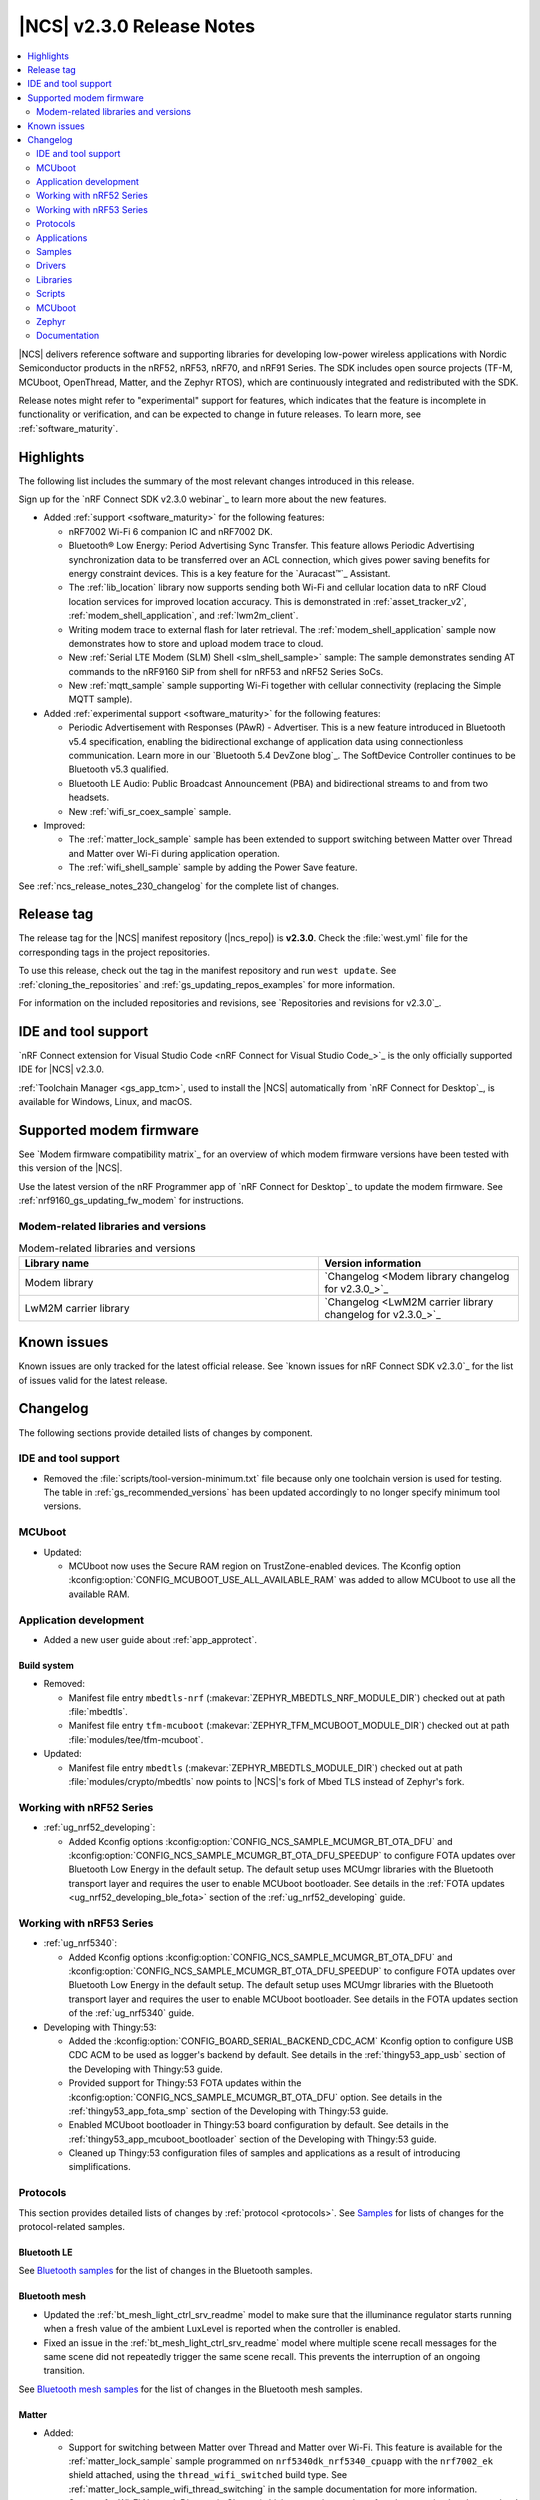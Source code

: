 .. _ncs_release_notes_230:

|NCS| v2.3.0 Release Notes
##########################

.. contents::
   :local:
   :depth: 2

|NCS| delivers reference software and supporting libraries for developing low-power wireless applications with Nordic Semiconductor products in the nRF52, nRF53, nRF70, and nRF91 Series.
The SDK includes open source projects (TF-M, MCUboot, OpenThread, Matter, and the Zephyr RTOS), which are continuously integrated and redistributed with the SDK.

Release notes might refer to "experimental" support for features, which indicates that the feature is incomplete in functionality or verification, and can be expected to change in future releases.
To learn more, see :ref:`software_maturity`.

Highlights
**********

The following list includes the summary of the most relevant changes introduced in this release.

Sign up for the `nRF Connect SDK v2.3.0 webinar`_ to learn more about the new features.

* Added :ref:`support <software_maturity>` for the following features:

  * nRF7002 Wi-Fi 6 companion IC and nRF7002 DK.
  * Bluetooth® Low Energy: Period Advertising Sync Transfer.
    This feature allows Periodic Advertising synchronization data to be transferred over an ACL connection, which gives power saving benefits for energy constraint devices.
    This is a key feature for the `Auracast™`_ Assistant.
  * The :ref:`lib_location` library now supports sending both Wi-Fi and cellular location data to nRF Cloud location services for improved location accuracy.
    This is demonstrated in :ref:`asset_tracker_v2`, :ref:`modem_shell_application`, and :ref:`lwm2m_client`.
  * Writing modem trace to external flash for later retrieval.
    The :ref:`modem_shell_application` sample now demonstrates how to store and upload modem trace to cloud.
  * New :ref:`Serial LTE Modem (SLM) Shell <slm_shell_sample>` sample:
    The sample demonstrates sending AT commands to the nRF9160 SiP from shell for nRF53 and nRF52 Series SoCs.
  * New :ref:`mqtt_sample` sample supporting Wi-Fi together with cellular connectivity (replacing the Simple MQTT sample).

* Added :ref:`experimental support <software_maturity>` for the following features:

  * Periodic Advertisement with Responses (PAwR) - Advertiser.
    This is a new feature introduced in Bluetooth v5.4 specification, enabling the bidirectional exchange of application data using connectionless communication.
    Learn more in our `Bluetooth 5.4 DevZone blog`_.
    The SoftDevice Controller continues to be Bluetooth v5.3 qualified.
  * Bluetooth LE Audio: Public Broadcast Announcement (PBA) and bidirectional streams to and from two headsets.
  * New :ref:`wifi_sr_coex_sample` sample.

* Improved:

  * The :ref:`matter_lock_sample` sample has been extended to support switching between Matter over Thread and Matter over Wi-Fi during application operation.
  * The :ref:`wifi_shell_sample` sample by adding the Power Save feature.

See :ref:`ncs_release_notes_230_changelog` for the complete list of changes.

Release tag
***********

The release tag for the |NCS| manifest repository (|ncs_repo|) is **v2.3.0**.
Check the :file:`west.yml` file for the corresponding tags in the project repositories.

To use this release, check out the tag in the manifest repository and run ``west update``.
See :ref:`cloning_the_repositories` and :ref:`gs_updating_repos_examples` for more information.

For information on the included repositories and revisions, see `Repositories and revisions for v2.3.0`_.

IDE and tool support
********************

`nRF Connect extension for Visual Studio Code <nRF Connect for Visual Studio Code_>`_ is the only officially supported IDE for |NCS| v2.3.0.

:ref:`Toolchain Manager <gs_app_tcm>`, used to install the |NCS| automatically from `nRF Connect for Desktop`_, is available for Windows, Linux, and macOS.

Supported modem firmware
************************

See `Modem firmware compatibility matrix`_ for an overview of which modem firmware versions have been tested with this version of the |NCS|.

Use the latest version of the nRF Programmer app of `nRF Connect for Desktop`_ to update the modem firmware.
See :ref:`nrf9160_gs_updating_fw_modem` for instructions.

Modem-related libraries and versions
====================================

.. list-table:: Modem-related libraries and versions
   :widths: 15 10
   :header-rows: 1

   * - Library name
     - Version information
   * - Modem library
     - `Changelog <Modem library changelog for v2.3.0_>`_
   * - LwM2M carrier library
     - `Changelog <LwM2M carrier library changelog for v2.3.0_>`_

Known issues
************

Known issues are only tracked for the latest official release.
See `known issues for nRF Connect SDK v2.3.0`_ for the list of issues valid for the latest release.

.. _ncs_release_notes_230_changelog:

Changelog
*********

The following sections provide detailed lists of changes by component.

IDE and tool support
====================

* Removed the :file:`scripts/tool-version-minimum.txt` file because only one toolchain version is used for testing.
  The table in :ref:`gs_recommended_versions` has been updated accordingly to no longer specify minimum tool versions.

MCUboot
=======

* Updated:

  * MCUboot now uses the Secure RAM region on TrustZone-enabled devices.
    The Kconfig option :kconfig:option:`CONFIG_MCUBOOT_USE_ALL_AVAILABLE_RAM` was added to allow MCUboot to use all the available RAM.

Application development
=======================

* Added a new user guide about :ref:`app_approtect`.

Build system
------------

* Removed:

  * Manifest file entry ``mbedtls-nrf`` (:makevar:`ZEPHYR_MBEDTLS_NRF_MODULE_DIR`) checked out at path :file:`mbedtls`.
  * Manifest file entry ``tfm-mcuboot`` (:makevar:`ZEPHYR_TFM_MCUBOOT_MODULE_DIR`) checked out at path :file:`modules/tee/tfm-mcuboot`.

* Updated:

  * Manifest file entry ``mbedtls`` (:makevar:`ZEPHYR_MBEDTLS_MODULE_DIR`) checked out at path :file:`modules/crypto/mbedtls` now points to |NCS|'s fork of Mbed TLS instead of Zephyr's fork.

Working with nRF52 Series
=========================

* :ref:`ug_nrf52_developing`:

  * Added Kconfig options :kconfig:option:`CONFIG_NCS_SAMPLE_MCUMGR_BT_OTA_DFU` and :kconfig:option:`CONFIG_NCS_SAMPLE_MCUMGR_BT_OTA_DFU_SPEEDUP` to configure FOTA updates over Bluetooth Low Energy in the default setup.
    The default setup uses MCUmgr libraries with the Bluetooth transport layer and requires the user to enable MCUboot bootloader.
    See details in the :ref:`FOTA updates <ug_nrf52_developing_ble_fota>` section of the :ref:`ug_nrf52_developing` guide.

Working with nRF53 Series
=========================

* :ref:`ug_nrf5340`:

  * Added Kconfig options :kconfig:option:`CONFIG_NCS_SAMPLE_MCUMGR_BT_OTA_DFU` and :kconfig:option:`CONFIG_NCS_SAMPLE_MCUMGR_BT_OTA_DFU_SPEEDUP` to configure FOTA updates over Bluetooth Low Energy in the default setup.
    The default setup uses MCUmgr libraries with the Bluetooth transport layer and requires the user to enable MCUboot bootloader.
    See details in the FOTA updates section of the :ref:`ug_nrf5340` guide.

* Developing with Thingy:53:

  * Added the :kconfig:option:`CONFIG_BOARD_SERIAL_BACKEND_CDC_ACM` Kconfig option to configure USB CDC ACM to be used as logger's backend by default.
    See details in the :ref:`thingy53_app_usb` section of the Developing with Thingy:53 guide.
  * Provided support for Thingy:53 FOTA updates within the :kconfig:option:`CONFIG_NCS_SAMPLE_MCUMGR_BT_OTA_DFU` option.
    See details in the :ref:`thingy53_app_fota_smp` section of the Developing with Thingy:53 guide.
  * Enabled MCUboot bootloader in Thingy:53 board configuration by default.
    See details in the :ref:`thingy53_app_mcuboot_bootloader` section of the Developing with Thingy:53 guide.
  * Cleaned up Thingy:53 configuration files of samples and applications as a result of introducing simplifications.

Protocols
=========

This section provides detailed lists of changes by :ref:`protocol <protocols>`.
See `Samples`_ for lists of changes for the protocol-related samples.

Bluetooth LE
------------

See `Bluetooth samples`_ for the list of changes in the Bluetooth samples.

Bluetooth mesh
--------------

* Updated the :ref:`bt_mesh_light_ctrl_srv_readme` model to make sure that the illuminance regulator starts running when a fresh value of the ambient LuxLevel is reported when the controller is enabled.

* Fixed an issue in the :ref:`bt_mesh_light_ctrl_srv_readme` model where multiple scene recall messages for the same scene did not repeatedly trigger the same scene recall.
  This prevents the interruption of an ongoing transition.

See `Bluetooth mesh samples`_ for the list of changes in the Bluetooth mesh samples.

Matter
------

* Added:

  * Support for switching between Matter over Thread and Matter over Wi-Fi.
    This feature is available for the :ref:`matter_lock_sample` sample programmed on ``nrf5340dk_nrf5340_cpuapp`` with the ``nrf7002_ek`` shield attached, using the ``thread_wifi_switched`` build type.
    See :ref:`matter_lock_sample_wifi_thread_switching` in the sample documentation for more information.
  * Support for Wi-Fi Network Diagnostic Cluster (which counts the number of packets received and transmitted on the Wi-Fi interface).
  * Default support for nRF7002 revision B.
  * Specific QR code and onboarding information in the documentation for each :ref:`Matter sample <matter_samples>` and the :ref:`Matter weather station <matter_weather_station_app>`.
  * The Bluetooth LE advertising arbiter class that enables easier coexistence of application components that want to advertise their Bluetooth LE services.
  * Support for erasing settings partition during DFU over Bluetooth LE SMP for the Nordic nRF52 Series SoCs.
  * Mechanism to retry a failed Wi-Fi connection.
  * Support for ZAP tool under Windows.
  * Documentation about :ref:`switchable Matter over Thread and Matter over Wi-Fi <ug_matter_overview_architecture_integration_designs>` platform design.
  * Documentation about :ref:`ug_matter_gs_ecosystem_compatibility_testing`.
  * Documentation about :ref:`ug_matter_device_low_power_configuration`.
  * Documentation about :ref:`ug_matter_gs_transmission_power`.

* Updated:

  * The default heap implementation to use Zephyr's ``sys_heap`` (:kconfig:option:`CONFIG_CHIP_MALLOC_SYS_HEAP`) to better control the RAM usage of Matter applications.
  * :ref:`ug_matter_device_certification` page with a section about certification document templates.
  * :ref:`ug_matter_overview_commissioning` page with information about :ref:`ug_matter_network_topologies_commissioning_onboarding_formats`.
  * :ref:`ug_matter_hw_requirements` page with a section about :ref:`ug_matter_hw_requirements_layouts`.
  * Default retry intervals used by Matter Reliability Protocol for Matter over Thread to account for longer round-trip times in Thread networks with multiple intermediate nodes.
  * The Bluetooth LE connection timeout parameters and the update timeout parameters to make communication over Bluetooth LE more reliable.
  * Default transmission output power for Matter over Thread devices to the maximum available one for all targets:
    8 dBm for nRF52840, 3 dBm for nRF5340, 20 dBm for all devices with FEM enabled, and 0 dBm for sleepy devices.
  * :ref:`ug_matter_gs_adding_cluster` page with instructions on how to use ZAP tool binaries.
    Before this release, the ZAP tool had to be built from sources.
  * :ref:`ug_matter_hw_requirements` with updated memory requirement values valid for the |NCS| v2.3.0.

* Fixed:

  * An issue where the connection would time out when attaching to a Wi-Fi access point that requires Wi-Fi Protected Access 3 (WPA3).
  * An issue where the ``NetworkInterfaces`` attribute of General Diagnostics cluster would return EUI-64 instead of MAC Extended Address for Thread network interfaces.

* Removed support for Android CHIP Tool from the documentation and release artifacts.
  Moving forward, it is recommended to use the development tool CHIP Tool for Linux or macOS or mobile applications from publicly available Matter Ecosystems.

See `Matter samples`_ for the list of changes in the Matter samples.

Matter fork
+++++++++++

The Matter fork in the |NCS| (``sdk-connectedhomeip``) contains all commits from the upstream Matter repository up to, and including, the ``1.0.0.2`` tag.

The following list summarizes the most important changes inherited from the upstream Matter:

* Added:

  * The initial implementation of Matter's cryptographic operations based on PSA crypto API.
  * An alternative factory reset implementation that erases the entire non-volatile storage flash partition.

* Updated Basic cluster by renaming it to Basic Information cluster to match the specification.

Thread
------

* Added:

  * Support for setting the default Thread output power using the :kconfig:option:`OPENTHREAD_DEFAULT_TX_POWER` Kconfig option.
  * A Thread :ref:`power consumption data <thread_power_consumption>` page.

See `Thread samples`_ for the list of changes in the Thread samples.

Zigbee
------

* Updated Zigbee Network Co-processor Host package to the new version v2.2.1.

* Fixed an issue where buffer would not be freed at the ZC after a secure rejoin of a ZED.

Enhanced ShockBurst (ESB)
-------------------------

* Added support for front-end modules.
  The ESB module requires linking the :ref:`MPSL library <nrfxlib:mpsl_lib>`.

* Updated:

  * Number of PPI/DPPI channels used from three to six.
  * Events 6 and 7 from the EGU0 instance by assigning them to the ESB module.
  * The type parameter of the function :c:func:`esb_set_tx_power` to ``int8_t``.

Wi-Fi
-----

* Added:

  * New sample :ref:`wifi_sr_coex_sample` demonstrating Wi-Fi Bluetooth LE coexistence.
  * :ref:`ug_wifi` document.
  * :ref:`lib_wifi_credentials` library to store credentials.
  * :ref:`wifi_mgmt_ext` library to provide an ``autoconnect`` command based on Wi-Fi credentials.

* Updated:

  * Wi-Fi coexistence is no longer enabled by default.
    It must be enabled explicitly in Kconfig using :kconfig:option:`CONFIG_MPSL_CX`.
    On the nRF5340, this option must be selected for both the application core and the network core images.

* Removed the support for nRF7002 revision A.

See `Wi-Fi samples`_ for the list of changes in the Wi-Fi samples.

Applications
============

This section provides detailed lists of changes by :ref:`application <applications>`.

nRF9160: Asset Tracker v2
-------------------------

* Added:

  * Wi-Fi support for nRF9160 DK + nRF7002 EK configuration.
  * A section about :ref:`Custom transport <asset_tracker_v2_ext_transport>` in the :ref:`asset_tracker_v2_debug_module` documentation.

* Updated:

  * Due to the :ref:`lib_location` library updates related to combined cellular and Wi-Fi positioning, the following events and functions have been added replacing old ones:

    * :c:enum:`LOCATION_MODULE_EVT_CLOUD_LOCATION_DATA_READY` replaces ``LOCATION_MODULE_EVT_NEIGHBOR_CELLS_DATA_READY`` and ``LOCATION_MODULE_EVT_WIFI_ACCESS_POINTS_DATA_READY``
    * :c:enum:`DATA_EVT_CLOUD_LOCATION_DATA_SEND` replaces ``DATA_EVT_NEIGHBOR_CELLS_DATA_SEND`` and ``DATA_EVT_WIFI_ACCESS_POINTS_DATA_SEND``
    * :c:func:`cloud_codec_encode_cloud_location` function replaces ``cloud_codec_encode_neighbor_cells`` and ``cloud_codec_encode_wifi_access_points``
    * :c:func:`cloud_wrap_cloud_location_send` function replaces ``cloud_wrap_neighbor_cells_send`` and ``cloud_wrap_wifi_access_points_send``

  * Replaced deprecated LwM2M API calls with calls to new functions.
  * Removed static modem data handling from the application's nRF Cloud codec.
    Enabled the :kconfig:option:`CONFIG_NRF_CLOUD_SEND_DEVICE_STATUS` configuration option to send static modem data.

nRF9160: Serial LTE modem
-------------------------

* Added:

  * RFC1350 TFTP client, currently supporting only *READ REQUEST*.
  * AT command ``#XSHUTDOWN`` to put nRF9160 SiP to System Off mode.
  * Support for nRF Cloud C2D appId ``MODEM`` and ``DEVICE``.
  * Support for the :ref:`liblwm2m_carrier_readme` library.

* Updated:

  * The response for the ``#XDFUGET`` command, using unsolicited notification to report download progress.
  * The response for the ``#XDFUSIZE`` command, adding a CRC32 checksum of the downloaded image.
  * The ``#XSLMVER`` command to report the versions of both the |NCS| and the modem library.

nRF5340 Audio
-------------

* Added:

  * Support for the nRF21540 front-end module.
  * Possibility to create a Public Broadcast Announcement (PBA) needed for Auracast.
  * Encryption for BISes.
  * Support for bidirectional streams to or from two headsets (True Wireless Stereo).
  * Support for interleaved packing.

* Updated:

  * Controller from version 3310 to 3330, with the following major changes:

    * Changes to accommodate BIS + ACL combinations.
    * Improvements to support creating CIS connections in any order.
    * Basic support for interleaved broadcasts.

  * The power module has been refactored to use the upstream Zephyr INA23X sensor driver.
  * BIS headsets can now switch between two broadcast sources (two hardcoded broadcast names).
  * :ref:`nrf53_audio_app_ui` and :ref:`nrf53_audio_app_testing_steps_cis` sections in the application documentation with information about using **VOL** buttons to switch headset channels.
  * :ref:`nrf53_audio_app_requirements` section in the application documentation by moving the information about the nRF5340 Audio DK to `Nordic Semiconductor Infocenter`_, under `nRF5340 Audio DK Hardware`_.

nRF Machine Learning (Edge Impulse)
-----------------------------------

* Added a Kconfig option :kconfig:option:`CONFIG_APP_SENSOR_SLEEP_TO` to set the sensor idling timeout before suspending the sensor.

* Removed the usage of ``ml_runner_signin_event`` from the application.

nRF Desktop
-----------

* Added:

  * An application log indicating that the value of a configuration option has been updated in the :ref:`nrf_desktop_motion`.
  * Application-specific Kconfig options :ref:`CONFIG_DESKTOP_LOG <config_desktop_app_options>` and :ref:`CONFIG_DESKTOP_SHELL <config_desktop_app_options>` to simplify the debug configurations for the Logging and Shell subsystems.
    See the debug configuration section of the :ref:`nrf_desktop` application for more details.
  * Application-specific Kconfig options that define common HID device identification values (product name, manufacturer name, Vendor ID, and Product ID).
    The identification values are used both by USB and the Bluetooth LE GATT Device Information Service.
    See the :ref:`nrf_desktop_hid_device_identifiers` documentation for details.
  * The :ref:`CONFIG_DESKTOP_BLE_DONGLE_PEER_ID_INFO <config_desktop_app_options>` Kconfig option.
    It can be used to indicate the dongle peer identity with a dedicated event.
  * Synchronization between the Resolvable Private Address (RPA) rotation and the advertising data update in the Fast Pair configurations using the :kconfig:option:`CONFIG_CAF_BLE_ADV_ROTATE_RPA` Kconfig option.
  * Application-specific Kconfig options that can be used to enable the :ref:`lib_caf` modules and to automatically tailor the default configuration to the nRF Desktop use case.
    Each used Common Application Framework module is handled by a corresponding application-specific option with a modified prefix.
    For example, :ref:`CONFIG_DESKTOP_SETTINGS_LOADER <config_desktop_app_options>` is used to automatically enable the :kconfig:option:`CONFIG_CAF_SETTINGS_LOADER` Kconfig option and to align the default configuration.
  * Prompts to Kconfig options that enable :ref:`nrf_desktop_hids`, :ref:`nrf_desktop_bas`, and :ref:`nrf_desktop_dev_descr`.
    An application-specific option (:ref:`CONFIG_DESKTOP_BT_PERIPHERAL <config_desktop_app_options>`) implies the Kconfig options that enable the mentioned modules together with other features that are needed for the Bluetooth HID peripheral role.
    The option is enabled by default if the nRF Desktop Bluetooth support (:ref:`CONFIG_DESKTOP_BT <config_desktop_app_options>`) is enabled.

* Updated:

  * The logging mechanism by implementing the following adjustments to avoid flooding logs:

    * Set the max compiled-in log level to ``warning`` for the Non-Volatile Storage (:kconfig:option:`CONFIG_NVS_LOG_LEVEL`).
    * Lowered log level to ``debug`` for the ``Identity x created`` log in the :ref:`nrf_desktop_ble_bond`.

  * The default values of the :kconfig:option:`CONFIG_BT_GATT_CHRC_POOL_SIZE` and :kconfig:option:`CONFIG_BT_GATT_UUID16_POOL_SIZE` Kconfig options are tailored to the nRF Desktop application requirements.
  * The :ref:`nrf_desktop_fast_pair_app` to remove the Fast Pair advertising payload for the dongle peer.
  * The default values of Bluetooth device name (:kconfig:option:`CONFIG_BT_DEVICE_NAME`) and Bluetooth device appearance (:kconfig:option:`CONFIG_BT_DEVICE_APPEARANCE`) are set to rely on the nRF Desktop product name or the nRF Desktop device role and type combination.
  * The default value of the Bluetooth appearance (:kconfig:option:`CONFIG_BT_DEVICE_APPEARANCE)` for nRF Desktop dongle is set to ``keyboard``.
    This improves the consistency with the used HID boot interface.
  * USB remote wakeup (:kconfig:option:`CONFIG_USB_DEVICE_REMOTE_WAKEUP`) is disabled in MCUboot bootloader configurations.
    The functionality is not used by the bootloader.
  * :ref:`nrf_desktop_hids` registers the GATT HID Service before Bluetooth LE is enabled.
    This is done to avoid submitting works related to Service Changed indication and GATT database hash calculation before the system settings are loaded from non-volatile memory.
  * The configuration of application modules.
    The modules automatically enable required libraries and align the related default configuration with the application use case.
    Configuration of the following application modules was simplified:

    * :ref:`nrf_desktop_hid_forward`
    * :ref:`nrf_desktop_hids`
    * :ref:`nrf_desktop_watchdog`

    See the documentation of the mentioned modules and their Kconfig configuration files for details.

* Removed:

  * Fast Pair discoverable advertising payload on Resolvable Private Address (RPA) rotation during discoverable advertising session.
  * Separate configurations enabling :ref:`zephyr:shell_api` (:file:`prj_shell.conf`).
    Shell support can be enabled for a given configuration with a single Kconfig option (:ref:`CONFIG_DESKTOP_SHELL <config_desktop_app_options>`).

Samples
=======

This section provides detailed lists of changes by :ref:`sample <sample>`, including protocol-related samples.
For lists of protocol-specific changes, see `Protocols`_.

Bluetooth samples
-----------------

* Added the :ref:`peripheral_status` sample.

* :ref:`peripheral_uart` sample:

  * Fixed a possible memory leak in the :c:func:`uart_init` function.

* :ref:`peripheral_hids_keyboard` sample:

  * Fixed a possible out-of-bounds memory access issue in the :c:func:`hid_kbd_state_key_set` and :c:func:`hid_kbd_state_key_clear` functions.

* :ref:`ble_nrf_dm` sample:

  * Added support for high-precision distance estimate using more compute-intensive algorithms.
  * Updated:

    * Documentation by adding :ref:`energy consumption <ble_nrf_dm_power>` information.
    * Documentation by adding a section about :ref:`distance offset calibration <ble_nrf_dm_calibr>`.
    * Configuration of the GPIO pins used by the DM module using the devicetree.

* :ref:`peripheral_nfc_pairing` and :ref:`central_nfc_pairing` samples:

  * Fixed OOB pairing between these samples.

* :ref:`direct_test_mode` sample:

  * Fixed an issue where the antenna switching was not functional on the nRF5340 DK with the nRF21540 EK shield.

* :ref:`peripheral_hids_mouse` sample:

  * Fixed building the sample with the :kconfig:option:`CONFIG_BT_HIDS_SECURITY_ENABLED` Kconfig option disabled.

Bluetooth mesh samples
----------------------

* Enabled the :kconfig:option:`CONFIG_SOC_FLASH_NRF_PARTIAL_ERASE` Kconfig option in the following samples:

  * :ref:`bluetooth_ble_peripheral_lbs_coex`
  * :ref:`bt_mesh_chat`
  * :ref:`bluetooth_mesh_light`
  * :ref:`bluetooth_mesh_sensor_client`
  * :ref:`bluetooth_mesh_sensor_server`
  * :ref:`bluetooth_mesh_light_lc`

* :ref:`bluetooth_mesh_light_lc` sample:

  * Updated:

    * The specification-defined illuminance regulator (:kconfig:option:`CONFIG_BT_MESH_LIGHT_CTRL_REG_SPEC`) now selects the :kconfig:option:`CONFIG_FPU` option by default.
      Therefore, enabling it explicitly in the project file is no longer required.

nRF9160 samples
---------------

* Added:

  * The :ref:`mqtt_sample` sample that supports Wi-Fi and LTE connectivity.
  * The :ref:`nidd_sample` sample that demonstrates how to use Non-IP Data Delivery (NIDD).
  * The :ref:`slm_shell_sample` sample for nRF52 and nRF53 Series devices to send AT commands to nRF9160 SiP from shell.

* :ref:`modem_shell_application` sample:

  * Added:

    * External location service handling to test :ref:`lib_location` library functionality commonly used by applications.
      The :ref:`lib_nrf_cloud` library is used with MQTT for location requests to the cloud.
    * New command ``th pipeline`` for executing several MoSh commands sequentially in one thread.
    * New command ``sleep`` for introducing wait periods between commands when using ``th pipeline``.
    * New command ``heap`` for printing kernel and system heap usage statistics.

  * Updated:

    * Timeout command-line arguments for the ``location get`` command changed from integers in milliseconds to floating-point values in seconds.
    * Replaced deprecated LwM2M API calls with calls to new functions.

* :ref:`nrf_cloud_rest_cell_pos_sample` sample:

  * Added the usage of GCI search option if running modem firmware v1.3.4.
  * Updated the sample to wait for RRC idle mode before requesting neighbor cell measurements.

* :ref:`lwm2m_client` sample:

  * Added:

    * Support for nRF7002 EK shield and Wi-Fi based location.
    * Location events and event handlers.

  * Updated:

    * The sensor module has been simplified.
      It does not use application events, filtering, or configurable periods anymore.
    * Replaced deprecated LwM2M API calls with calls to new functions.
    * Enabled LwM2M queue mode and updated documentation accordingly.
    * Moved configuration options from the :file:`overlay-queue.conf` file to the default configuration file :file:`prj.conf`.
    * Removed the :file:`overlay-queue.conf` file.
    * Enabled the :kconfig:option:`CONFIG_LTE_LC_TAU_PRE_WARNING_NOTIFICATIONS` Kconfig option.

* :ref:`http_application_update_sample` sample:

  * Added support for the :ref:`liblwm2m_carrier_readme` library.

* :ref:`nrf_cloud_multi_service` sample:

  * Added:

    * MCUboot child image files to properly access external flash on newer nRF9160 DK versions.
    * An :file:`overlay_mcuboot_ext_flash.conf` file to enable MCUboot to use external flash.
    * Sending an alert to the cloud on boot and when a temperature limit is exceeded.

  * Updated the sample to use a partition in external flash for full modem FOTA updates.

* :ref:`nrf_cloud_rest_device_message` sample:

  * Added sending an alert to nRF Cloud on boot.

* Removed:

  * Multicell location sample because of the deprecation of the Multicell location library.
    Relevant functionality is available through the :ref:`lib_location` library.
  * nRF9160: Simple MQTT sample.
    This is now replaced by a new :ref:`mqtt_sample` sample that supports Wi-Fi and LTE connectivity.

* :ref:`nrf_cloud_rest_fota` sample:

  * Updated:

    * Device status information, including FOTA enablement, is now sent to nRF Cloud when the device connects.
    * Removed user prompt and button press handling for FOTA enablement.
    * The sample now uses a partition in external flash for full modem FOTA updates.

* :ref:`azure_fota_sample` sample:

  * Updated the sample to use the logging subsystem for console output.

* :ref:`azure_iot_hub` sample:

  * Updated the sample to use the logging subsystem for console output.

* :ref:`aws_iot` sample:

  * Updated the sample to use the logging subsystem for console output.

Thread samples
--------------

* Updated the overlay structure:

  * The :file:`overlay-rtt.conf` file was removed from all samples.
  * The :file:`overlay-log.conf` file now uses RTT backend by default.
  * Logs removed from default configuration (moved to :file:`overlay-logging.conf`).
  * Asserts removed from default configuration (moved to :file:`overlay-debug.conf`).

* :ref:`ot_cli_sample`:

  * Added the :file:`overlay-low_power.conf` and :file:`low_power.overlay` files to facilitate power consumption measurements.

Matter samples
--------------

* Enabled Matter shell commands for all build types except ``release`` in all Matter samples.
* Removed FEM-related Kconfig options from all samples.
  Now, the transmission output power for Matter over Thread can be set using the :kconfig:option:`OPENTHREAD_DEFAULT_TX_POWER` Kconfig option.

* :ref:`matter_lock_sample` sample:

  * Added:

    * ``thread_wifi_switched`` build type that enables switching between Thread and Wi-Fi network support in the field.
      See :ref:`matter_lock_sample_wifi_thread_switching` in the sample documentation for more information.
    * Wi-Fi low power configuration using Wi-Fi's :ref:`Legacy Power Save mode <ug_nrf70_developing_powersave_dtim_unicast>`.

  * The sample is now positively verified against "Works with Google" certification tests.

* :ref:`matter_light_switch_sample`:

  * Added Wi-Fi low power configuration using Wi-Fi's :ref:`Legacy Power Save mode <ug_nrf70_developing_powersave_dtim_unicast>`.

* :ref:`matter_light_bulb_sample`:

  * The sample is now positively verified against "Works with Google" certification tests.
  * Tested compatibility with the following ecosystems:

    * Google Home ecosystem for both Matter over Thread and Matter over Wi-Fi solutions.
      Tested with Google Nest Hub 2nd generation (software version: 47.9.4.447810048; Chromecast firmware version: 1.56.324896, and Google Home mobile application v2.63.1.12).
    * Apple Home ecosystem for both Matter over Thread and Matter over Wi-Fi solutions.
      Tested with Apple HomePod mini and Apple iPhone (iOS v16.3).
    * Samsung SmartThings ecosystem for Matter over Thread solution.
      Tested with Aeotec Smart Home Hub and SmartThings mobile application (v1.7.97.22).
    * Amazon Alexa ecosystem for both Matter over Thread and Matter over Wi-Fi solutions.
      Tested with Amazon Echo Dot and Amazon Alexa mobile application (v2.2.495949.0).

NFC samples
-----------

* Fixed an issue where NFC samples that use the NFC Reader feature returned false error code with value ``1`` during the NFC T4T operation.

Wi-Fi samples
-------------

* Added the :ref:`mqtt_sample` sample that supports Wi-Fi and LTE connectivity.
* Added the :ref:`wifi_sr_coex_sample` sample demonstrating Wi-Fi Bluetooth LE coexistence.

* Updated:

  * The :ref:`wifi_shell_sample` sample now uses the :ref:`lib_wifi_credentials` and :ref:`wifi_mgmt_ext` libraries.
  * The :ref:`wifi_provisioning` sample now uses the :ref:`lib_wifi_credentials` and :ref:`wifi_prov_readme` libraries.

* Removed nRF7002 revision A support.

Other samples
-------------

* Enhanced ShockBurst: Transmitter/Receiver sample:

  * Added support for front-end modules and :ref:`zephyr:nrf21540dk_nrf52840`.

* :ref:`radio_test` sample:

  * Added support for the nRF7002 DK.
  * Updated the documentation to clarify that this sample is dedicated for the short-range radio (Bluetooth LE, IEEE 802.15.4, and proprietary modes).
  * Fixed sample building with support for the Skyworks front-end module.

Drivers
=======

This section provides detailed lists of changes by :ref:`driver <drivers>`.

* :ref:`pmw3360`:

  * Updated by reducing log verbosity.

* :ref:`paw3212`:

  * Updated by reducing log verbosity.

* :ref:`lib_bh1749`:

  * Fixed an issue where the driver would attempt to use APIs before the sensor was ready, which in turn could make the application hang.

Libraries
=========

This section provides detailed lists of changes by :ref:`library <libraries>`.

Binary libraries
----------------

* :ref:`liblwm2m_carrier_readme` library:

  * Removed the dependency on the :ref:`lte_lc_readme` library.

Bluetooth libraries and services
--------------------------------

* Added the :ref:`nsms_readme` library.
* Added the :ref:`wifi_prov_readme` library.

* :ref:`mds_readme` library:

  * Fixed URI generation in the :c:func:`data_uri_read` function.

* :ref:`ble_rpc` library:

  * Fixed a possible memory leak in the :c:func:`bt_gatt_indicate_rpc_handler` function.

* :ref:`bt_le_adv_prov_readme` library:

  * Added the :kconfig:option:`CONFIG_BT_ADV_PROV_FAST_PAIR_STOP_DISCOVERABLE_ON_RPA_ROTATION` Kconfig option to drop the Fast Pair advertising payload on RPA rotation.

  * Updated:

    * The :c:struct:`bt_le_adv_prov_adv_state` structure has been extended to include new fields.
      The new :c:member:`bt_le_adv_prov_adv_state.rpa_rotated` field is used to notify registered providers about Resolvable Private Address (RPA) rotation.
      The new :c:member:`bt_le_adv_prov_adv_state.new_adv_session` field is used to notify registered providers that the new advertising session is about to start.
    * The :kconfig:option:`CONFIG_BT_ADV_PROV_FAST_PAIR_BATTERY_DATA_MODE` Kconfig option (default value) no longer includes Fast Pair battery data in the Fast Pair advertising payload by default.

* :ref:`bt_fast_pair_readme` service:

  * Added the :c:func:`bt_fast_pair_factory_reset` function to clear the Fast Pair storage.

Bootloader libraries
--------------------

* :ref:`doc_bl_storage` library:

  * Updated:

    * The monotonic counter functions can now return errors.
    * The :c:func:`get_monotonic_version` function is split into functions :c:func:`get_monotonic_version` and :c:func:`get_monotonic_slot`.
    * The monotonic counter functions now have a counter description parameter to be able to distinguish between different counters.

* :ref:`doc_bl_validation` library:

  * Updated the :c:func:`get_monotonic_version` function so that it can now return an error.

Modem libraries
---------------

* :ref:`nrf_modem_lib_readme` library:

  * Added:

    * The :kconfig:option:`CONFIG_NRF_MODEM_LIB_TRACE_LEVEL_OFF` Kconfig option to set the modem trace level to off by default.
    * The flash trace backend that enables the application to store trace data to flash for later retrieval.

  * Updated:

    * It is now possible to poll Modem library and Zephyr sockets at the same time using the :c:func:`poll` function.
      This includes special sockets such as event sockets created using the :c:func:`eventfd` function.
    * The minimal value of the :kconfig:option:`CONFIG_NRF_MODEM_LIB_SHMEM_RX_SIZE` Kconfig option to meet the requirements of modem firmware 1.3.4.
    * The :c:func:`nrf_modem_lib_diag_stats_get` function now returns an error if called when the :ref:`nrf_modem_lib_readme` library has not been initialized.
    * The trace backend interface to be exposed to the :ref:`modem_trace_module` using the :c:struct:`nrf_modem_lib_trace_backend` struct.
    * The :ref:`modem_trace_module` to support backends that store the trace data for later retrieval.
    * The :kconfig:option:`CONFIG_NRF_MODEM_LIB_TRACE_BACKEND_RTT` Kconfig option, enabling the RTT trace backend, now requires the :kconfig:option:`CONFIG_USE_SEGGER_RTT` Kconfig option to be enabled.

* :ref:`lib_location` library:

  * The Multicell location library is now :ref:`deprecated <api_deprecation>`.
    Relevant functionality from the library is moved to this library.
    The following features were not moved:

      * Definition of HTTPS port for HERE service, that is :kconfig:option:`CONFIG_MULTICELL_LOCATION_HERE_HTTPS_PORT`.
      * HERE v1 API.
      * nRF Cloud CA certificate handling.

  * Added:

    * Support for the application to send the Wi-Fi access point list to the cloud.
    * :kconfig:option:`CONFIG_LOCATION_SERVICE_EXTERNAL` Kconfig option that replaces the following configurations:

      * ``CONFIG_LOCATION_METHOD_GNSS_AGPS_EXTERNAL``
      * ``CONFIG_LOCATION_METHOD_GNSS_PGPS_EXTERNAL``
      * ``CONFIG_LOCATION_METHOD_CELLULAR_EXTERNAL``

      The new configuration also handles Wi-Fi positioning.
    * Several new Kconfig options for default location request configurations, including default method priority configuration.
      These new Kconfig options are applied when the :c:func:`location_config_defaults_set` function is called.

  * Updated:

    * Neighbor cell measurements and Wi-Fi scan results are combined into a single cloud request.
      This also means that cellular and Wi-Fi positioning are combined into a single cloud positioning method if they are one after the other in the method list of the location request.
      Because of this, some parts of the API are replaced with new ones as follows:

      * Event :c:enum:`LOCATION_EVT_CLOUD_LOCATION_EXT_REQUEST` replaces old events ``LOCATION_EVT_CELLULAR_EXT_REQUEST`` and ``LOCATION_EVT_WIFI_EXT_REQUEST`` that are removed.
      * Function :c:func:`location_cloud_location_ext_result_set` replaces old functions ``location_cellular_ext_result_set`` and ``location_wifi_ext_result_set`` that are removed.
      * Member variable :c:var:`cloud_location_request` replaces old members ``cellular_request`` and ``wifi_request`` that are removed in :c:struct:`location_event_data`.
      * :kconfig:option:`CONFIG_LOCATION_SERVICE_CLOUD_RECV_BUF_SIZE` replaces ``CONFIG_LOCATION_METHOD_CELLULAR_RECV_BUF_SIZE`` and ``CONFIG_LOCATION_METHOD_WIFI_REST_RECV_BUF_SIZE``.
    * GNSS assistance data need handling by improving it.
    * The GNSS filtered ephemerides mechanism.
      These are no longer used when the :kconfig:option:`CONFIG_NRF_CLOUD_AGPS_FILTERED_RUNTIME` Kconfig option is enabled.
    * Renamed:

      * ``enum location_cellular_ext_result`` to ``enum location_ext_result``, because Wi-Fi will use the same enumeration.
      * ``CONFIG_LOCATION_METHOD_WIFI_SERVICE_NRF_CLOUD`` to :kconfig:option:`CONFIG_LOCATION_SERVICE_NRF_CLOUD`.
      * ``CONFIG_LOCATION_METHOD_WIFI_SERVICE_HERE`` to :kconfig:option:`CONFIG_LOCATION_SERVICE_HERE`.
      * ``CONFIG_LOCATION_METHOD_WIFI_SERVICE_HERE_API_KEY`` to :kconfig:option:`CONFIG_LOCATION_SERVICE_HERE_API_KEY`.
      * ``CONFIG_LOCATION_METHOD_WIFI_SERVICE_HERE_HOSTNAME`` to :kconfig:option:`CONFIG_LOCATION_SERVICE_HERE_HOSTNAME`.
      * ``CONFIG_LOCATION_METHOD_WIFI_SERVICE_HERE_TLS_SEC_TAG`` to :kconfig:option:`CONFIG_LOCATION_SERVICE_HERE_TLS_SEC_TAG`.

  * Fixed an issue causing the A-GPS data download to be delayed until the RRC connection release.

* Added the :ref:`lib_modem_slm` library.
  This library is meant for the external MCU to work with nRF9160 SiP through the :ref:`serial_lte_modem` application.

* Multicell location library is :ref:`deprecated <api_deprecation>` and will be removed in one of the future releases.

* :ref:`modem_info_readme` library:

  * Added the :c:func:`modem_info_get_hw_version` function to obtain the hardware version string using the ``AT%HWVERSION`` command.

* :ref:`lte_lc_readme` library:

  * Fixed an issue where cell update events could be sent without the cell information from the modem actually being updated.

Libraries for networking
------------------------

* Added:

  * The :ref:`lib_mqtt_helper` library that simplifies Zephyr MQTT API and socket handling.
  * The :ref:`lib_nrf_cloud_alert` library for sending notifications of critical device events to nRF Cloud, using either REST or MQTT connections.

* :ref:`lib_azure_iot_hub` library:

  * Pulled out the :file:`azure_iot_hub_mqtt.c` file that is now implemented by a new library :ref:`lib_mqtt_helper`.

* Multicell location library:

  * This library is now deprecated and relevant functionality is available through the :ref:`lib_location` library.

* :ref:`lib_fota_download` library:

  * Fixed:

    * An issue where the :c:func:`download_client_callback` function was continuing to read the offset value even if :c:func:`dfu_target_offset_get` returned an error.
    * An issue where the cleanup of the downloading state was not happening when an error event was raised.

* :ref:`lib_nrf_cloud` library:

  * Added:

    * Support for full modem FOTA updates using a partition in external flash.
    * Automatic sending of the device status information to nRF Cloud when the device connects if the :kconfig:option:`CONFIG_NRF_CLOUD_SEND_DEVICE_STATUS` Kconfig option is enabled.
      Network information is included if the :kconfig:option:`CONFIG_NRF_CLOUD_SEND_DEVICE_STATUS_NETWORK` Kconfig option is enabled.
      SIM card information is included if the :kconfig:option:`CONFIG_NRF_CLOUD_SEND_DEVICE_STATUS_SIM` Kconfig option is enabled.
    * The :kconfig:option:`CONFIG_NRF_CLOUD_DEVICE_STATUS_ENCODE_VOLTAGE` Kconfig option, which controls if device voltage is included when device status data is encoded.
    * Possibility to include an application version string in the :c:struct:`nrf_cloud_init_param` struct.

  * Updated:

    * Handling of the MQTT disconnect event.
      It is now handled by the FOTA module, allowing for updates to be completed while disconnected and reported properly when reconnected.
    * Encoding of the GCI search results.
      These are now encoded in location requests.
    * Encoding of the neighbor cell's time difference value.
      It is now encoded in location requests.

  * Fixed:

    * An issue where the same buffer was incorrectly shared between caching a P-GPS prediction and loading a new one, when external flash was used.
    * An issue where external flash only worked if the P-GPS partition was located at address 0.

* :ref:`lib_lwm2m_location_assistance` library:

  * Added:

    * Support for Wi-Fi based location through LwM2M.
    * API for scanning Wi-Fi access points.

  * Removed location events and event handlers.

* :ref:`lib_nrf_cloud_rest` library:

  * Added the :c:func:`nrf_cloud_rest_device_status_message_send` function to send the device status information as an nRF Cloud device message.

Libraries for NFC
-----------------

* Added:

  * The possibility of moving an NFC callback to a thread context.
  * Support for zero-latency interrupts for NFC.

* Updated by aligning the :file:`ncs/nrf/subsys/nfc/lib/platform.c` file with new library implementation.

* :ref:`nfc_ndef_ch_rec_parser_readme` library:

  * Fixed a bug where the AC Record Parser was not functional and returned invalid results.

Other libraries
---------------

* Added the :ref:`lib_pcm_mix` library.
  This was previously a component of the :ref:`nrf53_audio_app` application, now moved to :file:`lib/pcm_mix`.

* :ref:`lib_contin_array` library:

  * Updated by separating the library from the :ref:`nrf53_audio_app` application and moving it to :file:`lib/contin_array`.
    Updated code and documentation accordingly.

* :ref:`lib_pcm_stream_channel_modifier` library:

  * Updated by separating the library from the :ref:`nrf53_audio_app` application and moving it to :file:`lib/pcm_stream_channel_modifier`.
    Updated code and documentation accordingly.

* :ref:`lib_data_fifo` library:

  * Updated by separating the library from the :ref:`nrf53_audio_app` application and moving it to :file:`lib/data_fifo`.
    Updated code and documentation accordingly.

* :ref:`QoS` library:

  * Updated by removing the ``QOS_MESSAGE_TYPES_REGISTER`` macro.

* Secure Partition Manager (SPM):

  * Removed Secure Partition Manager (SPM) and the Kconfig option ``CONFIG_SPM``.
    It is replaced by the :ref:`Trusted Firmware-M (TF-M) <ug_tfm>` as the supported trusted execution solution.

* :ref:`app_event_manager`:

  * Updated the way section names are created for event subscribers.
    This allows you to use any event naming scheme.
    For more information, see the :ref:`NCSIDB-925 <ncsidb_925>` issue description on the :ref:`known_issues` page.

Common Application Framework (CAF)
----------------------------------

* :ref:`caf_ble_smp`:

  * Updated by aligning the module with the recent MCUmgr API, following the :ref:`zephyr:mcumgr_callbacks` migration guide in the Zephyr documentation.
    The module now requires the Kconfig options :kconfig:option:`CONFIG_MCUMGR_MGMT_NOTIFICATION_HOOKS` and :kconfig:option:`CONFIG_MCUMGR_GRP_IMG_UPLOAD_CHECK_HOOK` to be enabled.

* :ref:`caf_ble_adv`:

  * Added the :kconfig:option:`CONFIG_CAF_BLE_ADV_ROTATE_RPA` Kconfig option.
    The option synchronizes Resolvable Private Address (RPA) rotation with the advertising data update in the Bluetooth Privacy mode.
    Added dependent Kconfig options :kconfig:option:`CONFIG_CAF_BLE_ADV_ROTATE_RPA_TIMEOUT` and :kconfig:option:`CONFIG_CAF_BLE_ADV_ROTATE_RPA_TIMEOUT_RAND`.
    They are used to specify the rotation period and its randomization factor.

* :ref:`caf_overview_events`:

  * Added a macro intended to set the size of events member enums to 32 bits when the Event Manager Proxy is enabled.
    Applied this macro to all affected CAF events.

  * Updated by improving inter-core compatibility.

* :ref:`caf_sensor_data_aggregator`:

  * Updated:

    * :c:struct:`sensor_data_aggregator_event` now uses the :c:struct:`sensor_value` struct data buffer and carries a number of sensor values in a single sample, which is sufficient to describe data layout.

    * The way buffers are declared is updated when the instance is created.
      Now, the memory-region devicetree property works independently for each instance and does not require the specific instance name.

* :ref:`caf_sensor_manager`:

  * Updated by cleaning up :file:`sensor_event.h` and :file:`sensor_manager.h` files.
    Moved unrelated declarations to a separate :file:`caf_sensor_common.h` file.

DFU libraries
-------------

* :ref:`lib_dfu_target` library:

  * Added:

    * The :kconfig:option:`CONFIG_DFU_TARGET_FULL_MODEM_USE_EXT_PARTITION` Kconfig option to support the ``FMFU_STORAGE`` partition in external flash.
    * The :c:func:`dfu_target_full_modem_fdev_get` function that gets the configured flash device information.

sdk-nrfxlib
-----------

See the changelog for each library in the :doc:`nrfxlib documentation <nrfxlib:README>` for additional information.

Scripts
=======

This section provides detailed lists of changes by :ref:`script <scripts>`.

* :ref:`west_sbom`:

  * Updated the output contents.
    The output now contains source repository and version information for each file.

* :ref:`partition_manager`:

  * Added:

    * The :file:`ncs/nrf/subsys/partition_manager/pm.yml.fmfu` file.
    * Support for the full modem FOTA update (FMFU) partition: ``FMFU_STORAGE``.

MCUboot
=======

The MCUboot fork in |NCS| (``sdk-mcuboot``) contains all commits from the upstream MCUboot repository up to and including ``cfec947e0f8be686d02c73104a3b1ad0b5dcf1e6``, with some |NCS| specific additions.

The code for integrating MCUboot into |NCS| is located in the :file:`ncs/nrf/modules/mcuboot` folder.

The following list summarizes both the main changes inherited from upstream MCUboot and the main changes applied to the |NCS| specific additions:

* Added an option to prevent inclusion of the default nRF5340 network core DFU image hook, which allows a custom implementation by users if the :kconfig:option:`CONFIG_BOOT_IMAGE_ACCESS_HOOK_NRF5340` Kconfig option is disabled (enabled by default).
  CMake can be used to add additional hook files.
  See :file:`modules/mcuboot/hooks/CMakeLists.txt` for an example of how to achieve this.

Zephyr
======

The Zephyr fork in |NCS| (``sdk-zephyr``) contains all commits from the upstream Zephyr repository up to and including ``e1e06d05fa8d1b6ac1b0dffb1712e94e308861f8``, with some |NCS| specific additions.

For the list of upstream Zephyr commits (not including cherry-picked commits) incorporated into |NCS| since the most recent release, run the following command from the :file:`ncs/zephyr` repository (after running ``west update``):

.. code-block:: none

   git log --oneline e1e06d05fa ^cd16a8388f

For the list of |NCS| specific commits, including commits cherry-picked from upstream, run:

.. code-block:: none

   git log --oneline manifest-rev ^e1e06d05fa

The current |NCS| main branch is based on revision ``e1e06d05fa`` of Zephyr.

Documentation
=============

* Added:

  * A page about :ref:`ug_matter_device_security` in the Matter protocol section.
  * Template for the :ref:`Integration <integration_template>` user guides.
  * A page on :ref:`ug_avsystem`.
  * The :ref:`ug_nrf70_developing` user guide.
  * A page on :ref:`ug_nrf70_features`.
  * Template for :ref:`Applications <application>`.
  * The :ref:`ug_nrf5340_gs` guide.

* Updated:

  * The :ref:`software_maturity` page with details about Wi-Fi feature support.
  * The :ref:`app_power_opt` user guide by adding sections about power saving features and PSM usage.
  * The :ref:`ug_thingy53` guide by aligning with current simplified configuration.
  * The :ref:`ug_nrf52_developing` guide by aligning with current simplified FOTA configuration.
  * The :file:`doc/nrf` folder by significantly changing the folder structure.
    See `commit #d55314`_ for details.
